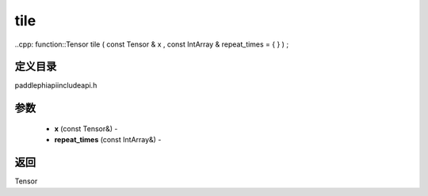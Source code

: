 .. _cn_api_paddle_experimental_tile:

tile
-------------------------------

..cpp: function::Tensor tile ( const Tensor & x , const IntArray & repeat_times = { } ) ;

定义目录
:::::::::::::::::::::
paddle\phi\api\include\api.h

参数
:::::::::::::::::::::
	- **x** (const Tensor&) - 
	- **repeat_times** (const IntArray&) - 



返回
:::::::::::::::::::::
Tensor

